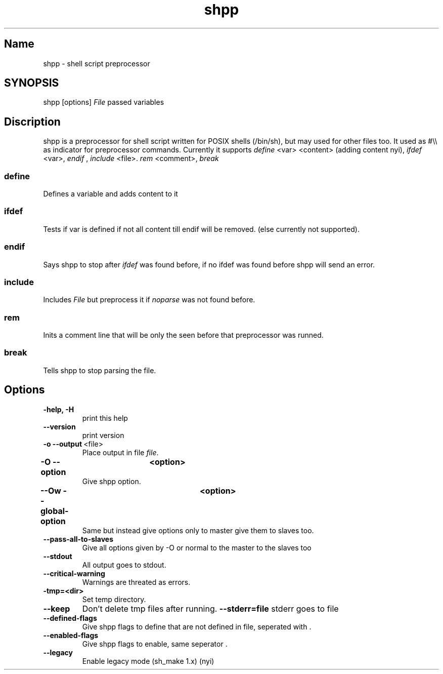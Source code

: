 .TH shpp 1 13.09.2012 GNU

.SH Name
shpp \- shell script preprocessor

.SH SYNOPSIS
shpp [options] 
.I File
passed variables

.SH Discription

shpp is a preprocessor for shell script written for POSIX shells (/bin/sh), but may used for other files too.
It used as #\\\\ as indicator for preprocessor commands. Currently it supports
.I define
<var> <content> (adding content nyi),
.I ifdef 
<var>,
.I endif
, 
.I include 
<file>.
.I rem 
<comment>,
.I break
.
.SS define
Defines a variable and adds content to it

.SS ifdef 
Tests if var is defined if not all content till endif will be removed.
(else currently not supported).

.SS endif
Says shpp to stop after
.I ifdef
was found before, if no ifdef was found before shpp will send an error.
.SS include
Includes 
.I File
but preprocess it if 
.I noparse 
was not found before.

.SS rem
Inits a comment line that will be only the seen before that preprocessor was runned.
.SS break
Tells shpp to stop parsing the file.

.SH Options
.TP 
.B\-\-help, \-H 
print this help
.TP 
.BR \-\-version
print version
.TP
.BR \-o\ \-\-output  \ <file>
Place output in file \fIfile\fR.
.TP
.BR \-O\ \-\-option	\ <option>
Give shpp option.
.TP
.BR \-\-Ow\ \-\-global\-option	\ <option>
Same but instead give options only to master give them to slaves too.
.TP
.BR \-\-pass\-all\-to\-slaves
Give all options given by -O or normal to the master to the slaves too
.TP
.BR \-\-stdout
All output goes to stdout.
.TP
.BR \-\-critical\-warning
Warnings are threated as errors.
.TP
.BR\-\-tmp=<dir>           
Set temp directory.
.TP
.BR \-\-keep 
Don't delete tmp files after running.
.BR \-\-stderr=file   
stderr goes to file
.TP
.BR \-\-defined\-flags
Give shpp flags to define that are not defined in file, seperated with \:.
.TP
.BR \-\-enabled\-flags
Give shpp flags to enable, same seperator \:.
.TP
.BR \-\-legacy
Enable legacy mode (sh_make 1.x) (nyi)
.TP

